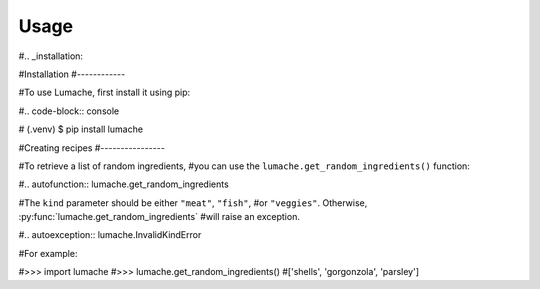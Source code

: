Usage
=====

#.. _installation:

#Installation
#------------

#To use Lumache, first install it using pip:

#.. code-block:: console

#   (.venv) $ pip install lumache

#Creating recipes
#----------------

#To retrieve a list of random ingredients,
#you can use the ``lumache.get_random_ingredients()`` function:

#.. autofunction:: lumache.get_random_ingredients

#The ``kind`` parameter should be either ``"meat"``, ``"fish"``,
#or ``"veggies"``. Otherwise, :py:func:`lumache.get_random_ingredients`
#will raise an exception.

#.. autoexception:: lumache.InvalidKindError

#For example:

#>>> import lumache
#>>> lumache.get_random_ingredients()
#['shells', 'gorgonzola', 'parsley']
